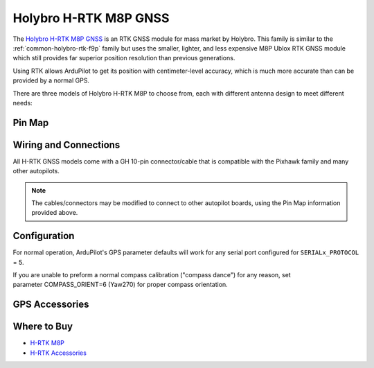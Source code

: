 .. _common-holybro-rtk-m8p:

======================
Holybro H-RTK M8P GNSS
======================

.. image:: ../../../images/rtk_holybro_h-rtk-m8p_all_label.jpg
    :target: ../_images/rtk_holybro_h-rtk-m8p_all_label.jpg
    :width: 450px

The `Holybro H-RTK M8P GNSS <http://www.holybro.com/product/h-rtk-m8p-rover-lite/>`_  is an RTK GNSS module for mass market by Holybro. This family is similar to the :ref:`common-holybro-rtk-f9p` family but uses the smaller, lighter, and less expensive M8P Ublox RTK GNSS module which still provides far superior position resolution than previous generations.
 
Using RTK allows ArduPilot to get its position with centimeter-level accuracy, which is much more accurate than can be provided by a normal GPS.

There are three models of Holybro H-RTK M8P to choose from, each with different antenna design to meet different needs: 

.. image:: ../../../images/rtk_holybro_h-rtk-m8p_spec.png
    :target: ../_images/rtk_holybro_h-rtk-m8p_spec.png
    :width: 450px

Pin Map
=======

.. image:: ../../../images/rtk_holybro_h-rtk-m8p_pinmap.jpg
    :target: ../_images/rtk_holybro_h-rtk-m8p_pinmap.jpg
    :width: 450px

Wiring and Connections
======================

All H-RTK GNSS models come with a GH 10-pin connector/cable that is compatible with the Pixhawk family and many other autopilots.

.. note:: The cables/connectors may be modified to connect to other autopilot boards, using the Pin Map information provided above.

Configuration
=============

For normal operation, ArduPilot's GPS parameter defaults will work for any serial port configured for ``SERIALx_PROTOCOL`` = 5. 

If you are unable to preform a normal compass calibration ("compass dance") for any reason, set parameter COMPASS_ORIENT=6 (Yaw270) for proper compass orientation.

GPS Accessories
===============

.. image:: ../../../images/rtk_holybro_h-rtk_mount_3.png
   :width: 450px

Where to Buy
============

- `H-RTK M8P <https://shop.holybro.com/h-rtk-m8p_p1221.html?>`_
- `H-RTK Accessories <https://shop.holybro.com/c/h-rtk_0512>`_
